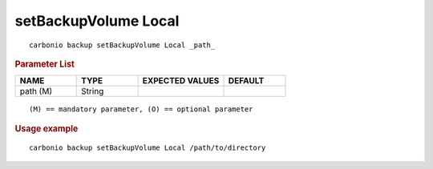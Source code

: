 .. SPDX-FileCopyrightText: 2022 Zextras <https://www.zextras.com/>
..
.. SPDX-License-Identifier: CC-BY-NC-SA-4.0

.. _carbonio_backup_setBackupVolume_Local:

*********************
setBackupVolume Local
*********************

::

   carbonio backup setBackupVolume Local _path_ 


.. rubric:: Parameter List

.. list-table::
   :widths: 15 15 21 15
   :header-rows: 1

   * - NAME
     - TYPE
     - EXPECTED VALUES
     - DEFAULT
   * - path (M)
     - String
     - 
     - 

::

   (M) == mandatory parameter, (O) == optional parameter



.. rubric:: Usage example


::

   carbonio backup setBackupVolume Local /path/to/directory




